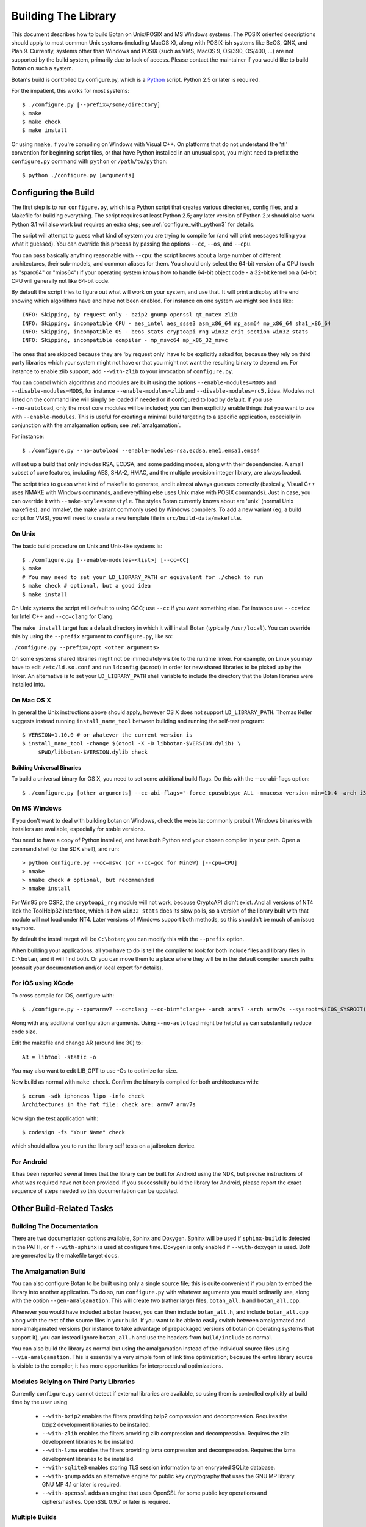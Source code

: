
Building The Library
=================================

This document describes how to build Botan on Unix/POSIX and MS
Windows systems. The POSIX oriented descriptions should apply to most
common Unix systems (including MacOS X), along with POSIX-ish systems
like BeOS, QNX, and Plan 9. Currently, systems other than Windows and
POSIX (such as VMS, MacOS 9, OS/390, OS/400, ...) are not supported by
the build system, primarily due to lack of access. Please contact the
maintainer if you would like to build Botan on such a system.

Botan's build is controlled by configure.py, which is a `Python
<http://www.python.org>`_ script. Python 2.5 or later is required.

For the impatient, this works for most systems::

  $ ./configure.py [--prefix=/some/directory]
  $ make
  $ make check
  $ make install

Or using ``nmake``, if you're compiling on Windows with Visual C++. On
platforms that do not understand the '#!' convention for beginning
script files, or that have Python installed in an unusual spot, you
might need to prefix the ``configure.py`` command with ``python`` or
``/path/to/python``::

  $ python ./configure.py [arguments]

Configuring the Build
---------------------------------

The first step is to run ``configure.py``, which is a Python script
that creates various directories, config files, and a Makefile for
building everything. The script requires at least Python 2.5; any
later version of Python 2.x should also work. Python 3.1 will also
work but requires an extra step; see :ref:`configure_with_python3` for
details.

The script will attempt to guess what kind of system you are trying to
compile for (and will print messages telling you what it guessed).
You can override this process by passing the options ``--cc``,
``--os``, and ``--cpu``.

You can pass basically anything reasonable with ``--cpu``: the script
knows about a large number of different architectures, their
sub-models, and common aliases for them. You should only select the
64-bit version of a CPU (such as "sparc64" or "mips64") if your
operating system knows how to handle 64-bit object code - a 32-bit
kernel on a 64-bit CPU will generally not like 64-bit code.

By default the script tries to figure out what will work on your
system, and use that. It will print a display at the end showing which
algorithms have and have not been enabled. For instance on one system
we might see lines like::

   INFO: Skipping, by request only - bzip2 gnump openssl qt_mutex zlib
   INFO: Skipping, incompatible CPU - aes_intel aes_ssse3 asm_x86_64 mp_asm64 mp_x86_64 sha1_x86_64
   INFO: Skipping, incompatible OS - beos_stats cryptoapi_rng win32_crit_section win32_stats
   INFO: Skipping, incompatible compiler - mp_msvc64 mp_x86_32_msvc

The ones that are skipped because they are 'by request only' have to
be explicitly asked for, because they rely on third party libraries
which your system might not have or that you might not want the
resulting binary to depend on. For instance to enable zlib support,
add ``--with-zlib`` to your invocation of ``configure.py``.

You can control which algorithms and modules are built using the
options ``--enable-modules=MODS`` and ``--disable-modules=MODS``, for
instance ``--enable-modules=zlib`` and ``--disable-modules=rc5,idea``.
Modules not listed on the command line will simply be loaded if needed
or if configured to load by default. If you use ``--no-autoload``,
only the most core modules will be included; you can then explicitly
enable things that you want to use with ``--enable-modules``. This is
useful for creating a minimal build targeting to a specific
application, especially in conjunction with the amalgamation option;
see :ref:`amalgamation`.

For instance::

 $ ./configure.py --no-autoload --enable-modules=rsa,ecdsa,eme1,emsa1,emsa4

will set up a build that only includes RSA, ECDSA, and some padding
modes, along with their dependencies. A small subset of core features,
including AES, SHA-2, HMAC, and the multiple precision integer
library, are always loaded.

The script tries to guess what kind of makefile to generate, and it
almost always guesses correctly (basically, Visual C++ uses NMAKE with
Windows commands, and everything else uses Unix make with POSIX
commands). Just in case, you can override it with
``--make-style=somestyle``. The styles Botan currently knows about are
'unix' (normal Unix makefiles), and 'nmake', the make variant commonly
used by Windows compilers. To add a new variant (eg, a build script
for VMS), you will need to create a new template file in
``src/build-data/makefile``.

On Unix
^^^^^^^^^^^^^^^^^^^^^^^^^^^^^^^^^

The basic build procedure on Unix and Unix-like systems is::

   $ ./configure.py [--enable-modules=<list>] [--cc=CC]
   $ make
   # You may need to set your LD_LIBRARY_PATH or equivalent for ./check to run
   $ make check # optional, but a good idea
   $ make install

On Unix systems the script will default to using GCC; use
``--cc`` if you want something else. For instance use
``--cc=icc`` for Intel C++ and ``--cc=clang`` for Clang.

The ``make install`` target has a default directory in which it
will install Botan (typically ``/usr/local``). You can override
this by using the ``--prefix`` argument to
``configure.py``, like so:

``./configure.py --prefix=/opt <other arguments>``

On some systems shared libraries might not be immediately visible to
the runtime linker. For example, on Linux you may have to edit
``/etc/ld.so.conf`` and run ``ldconfig`` (as root) in
order for new shared libraries to be picked up by the linker. An
alternative is to set your ``LD_LIBRARY_PATH`` shell variable
to include the directory that the Botan libraries were installed into.

On Mac OS X
^^^^^^^^^^^^^^^^^^^^^^^^^^^^^^^^^

In general the Unix instructions above should apply, however OS X does
not support ``LD_LIBRARY_PATH``. Thomas Keller suggests instead
running ``install_name_tool`` between building and running the
self-test program::

  $ VERSION=1.10.0 # or whatever the current version is
  $ install_name_tool -change $(otool -X -D libbotan-$VERSION.dylib) \
       $PWD/libbotan-$VERSION.dylib check

Building Universal Binaries
&&&&&&&&&&&&&&&&&&&&&&&&&&&&&&&&&&&&&&&&

To build a universal binary for OS X, you need to set some additional
build flags. Do this with the --cc-abi-flags option::

  $ ./configure.py [other arguments] --cc-abi-flags="-force_cpusubtype_ALL -mmacosx-version-min=10.4 -arch i386 -arch ppc"

On MS Windows
^^^^^^^^^^^^^^^^^^^^^^^^^^^^^^^^^

If you don't want to deal with building botan on Windows, check the
website; commonly prebuilt Windows binaries with installers are
available, especially for stable versions.

You need to have a copy of Python installed, and have both Python and
your chosen compiler in your path. Open a command shell (or the SDK
shell), and run::

   > python configure.py --cc=msvc (or --cc=gcc for MinGW) [--cpu=CPU]
   > nmake
   > nmake check # optional, but recommended
   > nmake install

For Win95 pre OSR2, the ``cryptoapi_rng`` module will not work,
because CryptoAPI didn't exist. And all versions of NT4 lack the
ToolHelp32 interface, which is how ``win32_stats`` does its slow
polls, so a version of the library built with that module will not
load under NT4. Later versions of Windows support both methods, so
this shouldn't be much of an issue anymore.

By default the install target will be ``C:\botan``; you can modify
this with the ``--prefix`` option.

When building your applications, all you have to do is tell the
compiler to look for both include files and library files in
``C:\botan``, and it will find both. Or you can move them to a
place where they will be in the default compiler search paths (consult
your documentation and/or local expert for details).


For iOS using XCode
^^^^^^^^^^^^^^^^^^^^^^^^^^^^^^^^^

To cross compile for iOS, configure with::

  $ ./configure.py --cpu=armv7 --cc=clang --cc-bin="clang++ -arch armv7 -arch armv7s --sysroot=$(IOS_SYSROOT)"

Along with any additional configuration arguments. Using
``--no-autoload`` might be helpful as can substantially reduce code
size.

Edit the makefile and change AR (around line 30) to::

  AR = libtool -static -o

You may also want to edit LIB_OPT to use -Os to optimize for size.

Now build as normal with ``make check``. Confirm the binary is
compiled for both architectures with::

  $ xcrun -sdk iphoneos lipo -info check
  Architectures in the fat file: check are: armv7 armv7s

Now sign the test application with::

  $ codesign -fs "Your Name" check

which should allow you to run the library self tests on a jailbroken
device.

For Android
^^^^^^^^^^^^^^^^^^^^^^^^^^^^^^^^^^^^^^^^

It has been reported several times that the library can be built for
Android using the NDK, but precise instructions of what was required
have not been provided. If you successfully build the library for
Android, please report the exact sequence of steps needed so this
documentation can be updated.

Other Build-Related Tasks
----------------------------------------

.. _building_docs:

Building The Documentation
^^^^^^^^^^^^^^^^^^^^^^^^^^^^^^^^^^^^^^^^

There are two documentation options available, Sphinx and Doxygen.
Sphinx will be used if ``sphinx-build`` is detected in the PATH, or if
``--with-sphinx`` is used at configure time. Doxygen is only enabled
if ``--with-doxygen`` is used. Both are generated by the makefile
target ``docs``.


.. _amalgamation:

The Amalgamation Build
^^^^^^^^^^^^^^^^^^^^^^^^^^^^^^^^^^^^^^^^

You can also configure Botan to be built using only a single source
file; this is quite convenient if you plan to embed the library into
another application. To do so, run ``configure.py`` with whatever
arguments you would ordinarily use, along with the option
``--gen-amalgamation``. This will create two (rather large) files,
``botan_all.h`` and ``botan_all.cpp``.

Whenever you would have included a botan header, you can then include
``botan_all.h``, and include ``botan_all.cpp`` along with the rest of
the source files in your build. If you want to be able to easily
switch between amalgamated and non-amalgamated versions (for instance
to take advantage of prepackaged versions of botan on operating
systems that support it), you can instead ignore ``botan_all.h`` and
use the headers from ``build/include`` as normal.

You can also build the library as normal but using the amalgamation
instead of the individual source files using ``--via-amalgamation``.
This is essentially a very simple form of link time optimization;
because the entire library source is visible to the compiler, it has
more opportunities for interprocedural optimizations.

Modules Relying on Third Party Libraries
^^^^^^^^^^^^^^^^^^^^^^^^^^^^^^^^^^^^^^^^

Currently ``configure.py`` cannot detect if external libraries are
available, so using them is controlled explicitly at build time
by the user using

 - ``--with-bzip2`` enables the filters providing bzip2 compression
   and decompression. Requires the bzip2 development libraries to be
   installed.

 - ``--with-zlib`` enables the filters providing zlib compression
   and decompression. Requires the zlib development libraries to be
   installed.

 - ``--with-lzma`` enables the filters providing lzma compression and
   decompression. Requires the lzma development libraries to be
   installed.

 - ``--with-sqlite3`` enables storing TLS session information to an
   encrypted SQLite database.

 - ``--with-gnump`` adds an alternative engine for public key
   cryptography that uses the GNU MP library. GNU MP 4.1 or later is
   required.

 - ``--with-openssl`` adds an engine that uses OpenSSL for some public
   key operations and ciphers/hashes. OpenSSL 0.9.7 or later is
   required.

Multiple Builds
^^^^^^^^^^^^^^^^^^^^^^^^^^^^^^^^^^^^^^^^

It may be useful to run multiple builds with different
configurations. Specify ``--build-dir=<dir>`` to set up a build
environment in a different directory.

.. _configure_with_python3:

Configuring the Build With Python 3.1
^^^^^^^^^^^^^^^^^^^^^^^^^^^^^^^^^^^^^^^^

The versions of Python beginning with 3 are (intentionally)
incompatible with the (currently more common) 2.x series. If you want
to use Python 3.1 to set up the build, you'll have to use the
``2to3`` program (included in the Python distribution) on the
script; this will convert the script to the Python 3.x dialect::

  $ python ./configure.py
  File "configure.py", line 860
    except KeyError, e:
                   ^
  SyntaxError: invalid syntax
  $ # incompatible python version, let's fix it
  $ 2to3 -w configure.py
  [...]
  RefactoringTool: Files that were modified:
  RefactoringTool: configure.py
  $ python ./configure.py
  [...]

Setting Distribution Info
^^^^^^^^^^^^^^^^^^^^^^^^^^^^^^^^^^^^^^^^

The build allows you to set some information about what distribution
this build of the library comes from.  It is particularly relevant to
people packaging the library for wider distribution, to signify what
distribution this build is from. Applications can test this value by
checking the string value of the macro ``BOTAN_DISTRIBUTION_INFO``. It
can be set using the ``--distribution-info`` flag to ``configure.py``,
and otherwise defaults to "unspecified". For instance, a `Gentoo
<http://www.gentoo.org>`_ ebuild might set it with
``--distribution-info="Gentoo ${PVR}"`` where ``${PVR}`` is an ebuild
variable automatically set to a combination of the library and ebuild
versions.

Local Configuration Settings
^^^^^^^^^^^^^^^^^^^^^^^^^^^^^^^^^^^^^^^^

You may want to do something peculiar with the configuration; to
support this there is a flag to ``configure.py`` called
``--with-local-config=<file>``. The contents of the file are
inserted into ``build/build.h`` which is (indirectly) included
into every Botan header and source file.

Configuration Parameters
^^^^^^^^^^^^^^^^^^^^^^^^^^^^^^^^^^^^^^^^

There are some configuration parameters which you may want to tweak
before building the library. These can be found in ``config.h``. This
file is overwritten every time the configure script is run (and does
not exist until after you run the script for the first time).

Also included in ``build/build.h`` are macros which let applications
check which features are included in the current version of the
library. All of them begin with ``BOTAN_HAS_``. For example, if
``BOTAN_HAS_BLOWFISH`` is defined, then an application can include
``<botan/blowfish.h>`` and use the Blowfish class.

``BOTAN_MP_WORD_BITS``: This macro controls the size of the words used
for calculations with the MPI implementation in Botan. You can choose
8, 16, 32, or 64. Normally this defaults to either 32 or 64, depending
on the processor. Unless you are building for a 8 or 16-bit CPU, this
isn't worth messing with.

``BOTAN_DEFAULT_BUFFER_SIZE``: This constant is used as the size of
buffers throughout Botan. The default should be fine for most
purposes, reduce if you are very concerned about runtime memory usage.

Building Applications
----------------------------------------

Unix
^^^^^^^^^^^^^^^^^^^^^^^^^^^^^^^^^^^^^^^^

Botan usually links in several different system libraries (such as
``librt`` and ``libz``), depending on which modules are
configured at compile time. In many environments, particularly ones
using static libraries, an application has to link against the same
libraries as Botan for the linking step to succeed. But how does it
figure out what libraries it *is* linked against?

The answer is to ask the ``botan-config`` script. This
basically solves the same problem all the other ``*-config``
scripts solve, and in basically the same manner.

There are 4 options:

``--prefix[=DIR]``: If no argument, print the prefix where Botan
is installed (such as ``/opt`` or ``/usr/local``). If an
argument is specified, other options given with the same command will
execute as if Botan as actually installed at ``DIR`` and not
where it really is; or at least where ``botan-config`` thinks
it really is. I should mention that it

``--version``: Print the Botan version number.

``--cflags``: Print options that should be passed to the compiler
whenever a C++ file is compiled. Typically this is used for setting
include paths.

``--libs``: Print options for which libraries to link to (this includes
``-lbotan``).

Your ``Makefile`` can run ``botan-config`` and get the
options necessary for getting your application to compile and link,
regardless of whatever crazy libraries Botan might be linked against.

Botan also by default installs a file for ``pkg-config``,
namespaced by the major and minor versions. So it can be used,
for instance, as::

  $ pkg-config botan-1.10 --modversion
  1.10.0
  $ pkg-config botan-1.10 --cflags
  -I/usr/local/include
  $ pkg-config botan-1.10 --libs
  -L/usr/local/lib -lbotan -lm -lbz2 -lpthread -lrt

MS Windows
^^^^^^^^^^^^^^^^^^^^^^^^^^^^^^^^^^^^^^^^

No special help exists for building applications on Windows. However,
given that typically Windows software is distributed as binaries, this
is less of a problem - only the developer needs to worry about it. As
long as they can remember where they installed Botan, they just have
to set the appropriate flags in their Makefile/project file.

Language Wrappers
----------------------------------------

Building the Python wrappers
^^^^^^^^^^^^^^^^^^^^^^^^^^^^^^^^^^^^^^^^

The Python wrappers for Botan use Boost.Python, so you must have Boost
installed. To build the wrappers, pass the flag
``--with-boost-python`` to ``configure.py``. This will create a second
makefile, ``Makefile.python``, with instructions for building the
Python module. After building the library, execute::

  $ make -f Makefile.python

to build the module. Currently only Unix systems are supported, and
the Makefile assumes that the version of Python you want to build
against is the same one you used to run ``configure.py``.

To install the module, use the ``install`` target.

See :doc:`Python Bindings <python>` for more information about the
binding.

Building the Perl XS wrappers
^^^^^^^^^^^^^^^^^^^^^^^^^^^^^^^^^^^^^^^^

To build the Perl XS wrappers, change your directory to
``src/wrap/perl-xs`` and run ``perl Makefile.PL``, then run
``make`` to build the module and ``make test`` to run the test
suite::

  $ perl Makefile.PL
  Checking if your kit is complete...
  Looks good
  Writing Makefile for Botan
  $ make
  cp Botan.pm blib/lib/Botan.pm
  AutoSplitting blib/lib/Botan.pm (blib/lib/auto/Botan)
  /usr/bin/perl5.8.8 /usr/lib64/perl5/5.8.8/ExtUtils/xsubpp  [...]
  g++ -c   -Wno-write-strings -fexceptions  -g   [...]
  Running Mkbootstrap for Botan ()
  chmod 644 Botan.bs
  rm -f blib/arch/auto/Botan/Botan.so
  g++  -shared Botan.o  -o blib/arch/auto/Botan/Botan.so  \
             -lbotan -lbz2 -lpthread -lrt -lz     \

  chmod 755 blib/arch/auto/Botan/Botan.so
  cp Botan.bs blib/arch/auto/Botan/Botan.bs
  chmod 644 blib/arch/auto/Botan/Botan.bs
  Manifying blib/man3/Botan.3pm
  $ make test
  PERL_DL_NONLAZY=1 /usr/bin/perl5.8.8 [...]
  t/base64......ok
  t/filt........ok
  t/hex.........ok
  t/oid.........ok
  t/pipe........ok
  t/x509cert....ok
  All tests successful.
  Files=6, Tests=83,  0 wallclock secs ( 0.08 cusr +  0.02 csys =  0.10 CPU)
